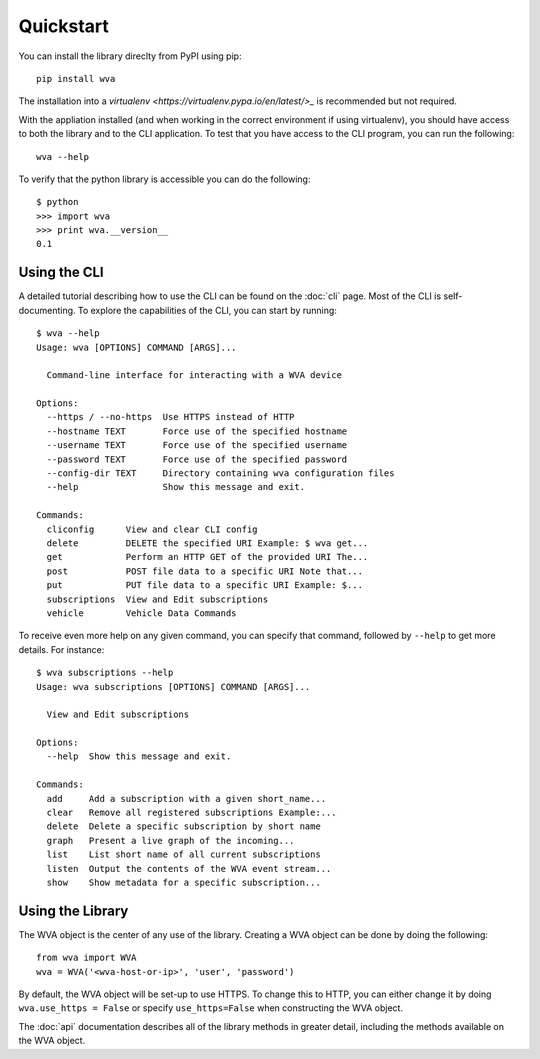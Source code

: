 Quickstart
==========

You can install the library direclty from PyPI using pip::

    pip install wva

The installation into a `virtualenv <https://virtualenv.pypa.io/en/latest/>_`
is recommended but not required.

With the appliation installed (and when working in the correct environment
if using virtualenv), you should have access to both the library and to
the CLI application.  To test that you have access to the CLI program,
you can run the following::

    wva --help

To verify that the python library is accessible you can do the following::

    $ python
    >>> import wva
    >>> print wva.__version__
    0.1

Using the CLI
-------------

A detailed tutorial describing how to use the CLI can be found on the
:doc:`cli` page.  Most of the CLI is self-documenting.  To explore the
capabilities of the CLI, you can start by running::

    $ wva --help
    Usage: wva [OPTIONS] COMMAND [ARGS]...

      Command-line interface for interacting with a WVA device

    Options:
      --https / --no-https  Use HTTPS instead of HTTP
      --hostname TEXT       Force use of the specified hostname
      --username TEXT       Force use of the specified username
      --password TEXT       Force use of the specified password
      --config-dir TEXT     Directory containing wva configuration files
      --help                Show this message and exit.

    Commands:
      cliconfig      View and clear CLI config
      delete         DELETE the specified URI Example: $ wva get...
      get            Perform an HTTP GET of the provided URI The...
      post           POST file data to a specific URI Note that...
      put            PUT file data to a specific URI Example: $...
      subscriptions  View and Edit subscriptions
      vehicle        Vehicle Data Commands

To receive even more help on any given command, you can specify that
command, followed by ``--help`` to get more details.  For instance::

    $ wva subscriptions --help
    Usage: wva subscriptions [OPTIONS] COMMAND [ARGS]...

      View and Edit subscriptions

    Options:
      --help  Show this message and exit.

    Commands:
      add     Add a subscription with a given short_name...
      clear   Remove all registered subscriptions Example:...
      delete  Delete a specific subscription by short name
      graph   Present a live graph of the incoming...
      list    List short name of all current subscriptions
      listen  Output the contents of the WVA event stream...
      show    Show metadata for a specific subscription...

Using the Library
-----------------

The WVA object is the center of any use of the library.  Creating
a WVA object can be done by doing the following::

    from wva import WVA
    wva = WVA('<wva-host-or-ip>', 'user', 'password')

By default, the WVA object will be set-up to use HTTPS.  To change this
to HTTP, you can either change it by doing ``wva.use_https = False`` or
specify ``use_https=False`` when constructing the WVA object.

The :doc:`api` documentation describes all of the library methods in
greater detail, including the methods available on the WVA object.


